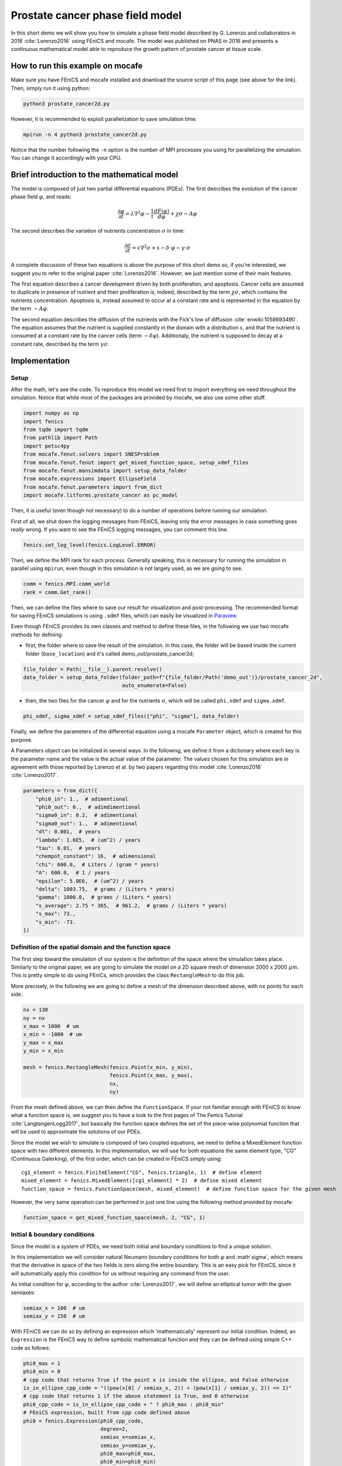 
.. DO NOT EDIT.
.. THIS FILE WAS AUTOMATICALLY GENERATED BY SPHINX-GALLERY.
.. TO MAKE CHANGES, EDIT THE SOURCE PYTHON FILE:
.. "demo_doc/prostate_cancer2d.py"
.. LINE NUMBERS ARE GIVEN BELOW.

.. only:: html

    .. note::
        :class: sphx-glr-download-link-note

        Click :ref:`here <sphx_glr_download_demo_doc_prostate_cancer2d.py>`
        to download the full example code

.. rst-class:: sphx-glr-example-title

.. _sphx_glr_demo_doc_prostate_cancer2d.py:


Prostate cancer phase field model
==================================

In this short demo we will show you how to simulate a phase field model described by G. Lorenzo and collaborators
in 2016 :cite:`Lorenzo2016` using FEniCS and mocafe. The model was published on PNAS in 2016 and presents a
continuous mathematical model able to reproduce the growth pattern of prostate cancer at tissue scale.

How to run this example on mocafe
---------------------------------
Make sure you have FEniCS and mocafe installed and download the source script of this page (see above for the link).
Then, simply run it using python:

.. code-block:: console

    python3 prostate_cancer2d.py

However, it is recommended to exploit parallelization to save simulation time:

.. code-block:: console

    mpirun -n 4 python3 prostate_cancer2d.py

Notice that the number following the ``-n`` option is the number of MPI processes you using for parallelizing the
simulation. You can change it accordingly with your CPU.

Brief introduction to the mathematical model
--------------------------------------------
The model is composed of just two partial differential equations (PDEs). The first describes the evolution of the
cancer phase field  :math:`\varphi`, and reads:

.. math::
    \frac{\partial \varphi}{\partial t} = \lambda \nabla^2 \varphi - \frac{1}{\tau}\frac{dF(\varphi)}{d\varphi}
    + \chi \sigma - A \varphi

The second describes the variation of nutrients concentration :math:`\sigma` in time:

.. math::
    \frac{\partial \sigma}{\partial t} = \epsilon \nabla^2\sigma + s - \delta\cdot\varphi - \gamma\cdot\sigma

A complete discussion of these two equations is above the purpose of this short demo so, if you're interested, we
suggest you to refer to the original paper :cite:`Lorenzo2016`. However, we just mention some of their main features.

The first equation describes a cancer development driven by both proliferation, and apoptosis. Cancer cells are
assumed to duplicate in presence of nutrient and their proliferation is, indeed, described by the term
:math:`\chi \sigma`, which contains the nutrients concentration. Apoptosis is, instead assumed to occur at a constant
rate and is represented in the equation by the term :math:`-A \varphi`.

The second equation describes the diffusion of the nutrients with the Fick's low of diffusion
:cite:`enwiki:1058693490`. The equation assumes that the nutrient is supplied constantly in the domain with
a distribution :math:`s`, and that the nutrient is consumed at a constant rate by the cancer cells (term
:math:`-\delta\varphi`). Additionaly, the nutrient is supposed to decay at a constant rate, described by the term
:math:`\gamma \sigma`.


.. GENERATED FROM PYTHON SOURCE LINES 58-65

Implementation
------------------------------------------

Setup
^^^^^
After the math, let's see the code. To reproduce this model we need first to import everything we need throughout
the simulation. Notice that while most of the packages are provided by mocafe, we also use some other stuff.

.. GENERATED FROM PYTHON SOURCE LINES 65-77

.. code-block:: default

    import numpy as np
    import fenics
    from tqdm import tqdm
    from pathlib import Path
    import petsc4py
    from mocafe.fenut.solvers import SNESProblem
    from mocafe.fenut.fenut import get_mixed_function_space, setup_xdmf_files
    from mocafe.fenut.mansimdata import setup_data_folder
    from mocafe.expressions import EllipseField
    from mocafe.fenut.parameters import from_dict
    import mocafe.litforms.prostate_cancer as pc_model


.. GENERATED FROM PYTHON SOURCE LINES 78-82

Then, it is useful (even though not necessary) to do a number of operations before running our simulation.

First of all, we shut down the logging messages from FEniCS, leaving only the error messages in case something goes
*really* wrong. If you want to see the FEniCS logging messages, you can comment this line.

.. GENERATED FROM PYTHON SOURCE LINES 82-84

.. code-block:: default

    fenics.set_log_level(fenics.LogLevel.ERROR)


.. GENERATED FROM PYTHON SOURCE LINES 85-87

Then, we define the MPI rank for each process. Generally speaking, this is necessary for running the simulation in
parallel using ``mpirun``, even though in this simulation is not largely used, as we are going to see.

.. GENERATED FROM PYTHON SOURCE LINES 87-90

.. code-block:: default

    comm = fenics.MPI.comm_world
    rank = comm.Get_rank()


.. GENERATED FROM PYTHON SOURCE LINES 91-101

Then, we can define the files where to save our result for visualization and post-processing. The recommended format
for saving FEniCS simulations is using ``.xdmf`` files, which can easily be visualized in
`Paraview <https://www.paraview.org/>`_.

Even though FEniCS provides its own classes and method to define these files, in the following we use two mocafe
methods for defining:

- first, the folder where to save the result of the simulation. In this case, the folder will be based inside
  the current folder (``base_location``) and it's called demo_out/prostate_cancer2d;


.. GENERATED FROM PYTHON SOURCE LINES 101-105

.. code-block:: default

    file_folder = Path(__file__).parent.resolve()
    data_folder = setup_data_folder(folder_path=f"{file_folder/Path('demo_out')}/prostate_cancer_2d",
                                    auto_enumerate=False)


.. GENERATED FROM PYTHON SOURCE LINES 106-109

- then, the two files for the cancer :math:`\varphi` and for the nutrients :math:`\sigma`, which will be called
  ``phi.xdmf`` and ``sigma.xdmf``.


.. GENERATED FROM PYTHON SOURCE LINES 109-111

.. code-block:: default

    phi_xdmf, sigma_xdmf = setup_xdmf_files(["phi", "sigma"], data_folder)


.. GENERATED FROM PYTHON SOURCE LINES 112-119

Finally, we define the parameters of the differential equation using a mocafe ``Parameter`` object, which is created
for this purpose.

A Parameters object can be initialized in several ways. In the following, we define it from a
dictionary where each key is the parameter name and the value is the actual value of the parameter. The values
chosen for this simulation are in agreement with those reported by Lorenzo et al. by two papers regarding this
model :cite:`Lorenzo2016` :cite:`Lorenzo2017`.

.. GENERATED FROM PYTHON SOURCE LINES 119-138

.. code-block:: default

    parameters = from_dict({
        "phi0_in": 1.,  # adimentional
        "phi0_out": 0.,  # adimdimentional
        "sigma0_in": 0.2,  # adimentional
        "sigma0_out": 1.,  # adimentional
        "dt": 0.001,  # years
        "lambda": 1.6E5,  # (um^2) / years
        "tau": 0.01,  # years
        "chempot_constant": 16,  # adimensional
        "chi": 600.0,  # Liters / (gram * years)
        "A": 600.0,  # 1 / years
        "epsilon": 5.0E6,  # (um^2) / years
        "delta": 1003.75,  # grams / (Liters * years)
        "gamma": 1000.0,  # grams / (Liters * years)
        "s_average": 2.75 * 365,  # 961.2,  # grams / (Liters * years)
        "s_max": 73.,
        "s_min": -73.
    })


.. GENERATED FROM PYTHON SOURCE LINES 139-149

Definition of the spatial domain and the function space
^^^^^^^^^^^^^^^^^^^^^^^^^^^^^^^^^^^^^^^^^^^^^^^^^^^^^^^
The first step toward the simulation of our system is the definition of the space where the simulation takes
place. Similarly to the original paper, we are going to simulate the model on a 2D square mesh of dimension
2000 x 2000 :math:`\mu m`. This is pretty simple to do using FEniCs, which provides the class ``RectangleMesh``
to do this job.

More precisely, in the following we are going to define a mesh of the dimension described above, with ``nx``
points for each side.


.. GENERATED FROM PYTHON SOURCE LINES 149-161

.. code-block:: default

    nx = 130
    ny = nx
    x_max = 1000  # um
    x_min = -1000  # um
    y_max = x_max
    y_min = x_min

    mesh = fenics.RectangleMesh(fenics.Point(x_min, y_min),
                                fenics.Point(x_max, y_max),
                                nx,
                                ny)


.. GENERATED FROM PYTHON SOURCE LINES 162-178

From the mesh defined above, we can then define the ``FunctionSpace``. If your not familiar enough with FEniCS
to know what a function space is, we suggest you to have a look to the first pages of The Fenics Tutorial
:cite:`LangtangenLogg2017`, but basically the function space defines the set of the piece-wise
polynomial function that will be used to approximate the solutions of our PDEs.

Since the model we wish to simulate is composed of two coupled equations, we need to define a MixedElement function
space with two different elements. In this implementation, we will use for both equations the same element
type, "CG" (Continuous Galerking), of the first order, which can be created in FEniCS simply using::

    cg1_element = fenics.FiniteElement("CG", fenics.triangle, 1)  # define element
    mixed_element = fenics.MixedElement([cg1_element] * 2)  # define mixed element
    function_space = fenics.FunctionSpace(mesh, mixed_element)  # define function space for the given mesh

However, the very same operation can be performed in just one line using the following method provided by
mocafe:


.. GENERATED FROM PYTHON SOURCE LINES 178-180

.. code-block:: default

    function_space = get_mixed_function_space(mesh, 2, "CG", 1)


.. GENERATED FROM PYTHON SOURCE LINES 181-192

Initial & boundary conditions
^^^^^^^^^^^^^^^^^^^^^^^^^^^^^
Since the model is a system of PDEs, we need both initial and boundary conditions to find a unique solution.

In this implementation we will consider natural Neumann boundary conditions for both :math:`\varphi` and
:math`\sigma`, which means that the derivative in space of the two fields is zero along the entire boundary.
This is an easy pick for FEniCS, since it will automatically apply this condition for us without requiring any
command from the user.

As initial condition for :math:`\varphi`, according to the author :cite:`Lorenzo2017`, we will define an elliptical
tumor with the given semiaxes:

.. GENERATED FROM PYTHON SOURCE LINES 192-195

.. code-block:: default

    semiax_x = 100  # um
    semiax_y = 150  # um


.. GENERATED FROM PYTHON SOURCE LINES 196-218

With FEniCS we can do so by defining an expression which 'mathematically' represent our initial condition.
Indeed, an ``Expression`` is the FEniCS way to define symbolic mathematical function and they can be defined
using simple C++ code as follows:

.. code-block:: default

   phi0_max = 1
   phi0_min = 0
   # cpp code that returns True if the point x is inside the ellipse, and False otherwise
   is_in_ellipse_cpp_code = "((pow(x[0] / semiax_x, 2)) + (pow(x[1] / semiax_y, 2)) <= 1)"
   # cpp code that returns 1 if the above statement is True, and 0 otherwise
   phi0_cpp_code = is_in_ellipse_cpp_code + " ? phi0_max : phi0_min"
   # FEniCS expression, built from cpp code defined above
   phi0 = fenics.Expression(phi0_cpp_code,
                            degree=2,
                            semiax_x=semiax_x,
                            semiax_y=semiax_y,
                            phi0_max=phi0_max,
                            phi0_min=phi0_min)

However, if you don't feel confident in defining your own expression with the FEniCS interface, you can use
the one provided by mocafe:

.. GENERATED FROM PYTHON SOURCE LINES 218-224

.. code-block:: default

    phi0 = EllipseField(center=np.array([0., 0.]),
                        semiax_x=semiax_x,
                        semiax_y=semiax_y,
                        inside_value=parameters.get_value("phi0_in"),
                        outside_value=parameters.get_value("phi0_out"))


.. GENERATED FROM PYTHON SOURCE LINES 225-234

The FEniCS expression must then be interpolated in the function space in order to obtain a
FEniCS Function. Again, explaining why we need to do so is something that goes beyond the purpose of this small
demo, but think about it as a necessary operation required to transform the 'symbolic' function provided by the
``Expression`` into the actual set of values of our expression in our spatial domain, so we can use them to
calculate our solution.

The interpolation can be done simply calling the FEniCS method ``interpolate``, which takes as arguments the
expression to be projected and the function space where to do the projection. Notice that, since the function space
we defined is mixed, we must choose one of the sub-field to define the function.

.. GENERATED FROM PYTHON SOURCE LINES 234-236

.. code-block:: default

    phi0 = fenics.interpolate(phi0, function_space.sub(0).collapse())


.. GENERATED FROM PYTHON SOURCE LINES 237-244

Notice also that since the mixed function space is defined by two identical function spaces, it makes no
difference to pick sub(0) or sub(1).

Then, we can save the initial condition of the :math:`\varphi` field in the `.xdmf` file we defined at the
beginning, simply calling the method ``write(phi0, 0)``. The second argument, 0, just represent the fact that
this is the value of the field for the time 0. As we're going to see in the simulation, the file ``phi_xdmf`` can
collect the values of phi for each time.

.. GENERATED FROM PYTHON SOURCE LINES 244-246

.. code-block:: default

    phi_xdmf.write(phi0, 0)


.. GENERATED FROM PYTHON SOURCE LINES 247-251

Finally, after having defined the initial condition for :math:`\varphi`, let's define the initial for
:math:`\sigma`. Following the hypothesis of original author :cite:`Lorenzo2017`, we will assume a nutrient
distribution that is 0.2 inside the cancer and 1. outside. So, we can define this distribution similarly to
what we just did for ``phi0``:

.. GENERATED FROM PYTHON SOURCE LINES 251-259

.. code-block:: default

    sigma0 = EllipseField(center=np.array([0., 0.]),
                          semiax_x=semiax_x,
                          semiax_y=semiax_y,
                          inside_value=parameters.get_value("sigma0_in"),
                          outside_value=parameters.get_value("sigma0_out"))
    sigma0 = fenics.interpolate(sigma0, function_space.sub(0).collapse())
    sigma_xdmf.write(sigma0, 0)


.. GENERATED FROM PYTHON SOURCE LINES 260-268

PDE System definition
^^^^^^^^^^^^^^^^^^^^^
After having defined the initial conditions for the system, we continue with the definition of the system
itself.

First of all, we define the two variables, ``phi`` and ``sigma``, for which the system will be solved. Since the
two equations are coupled (i.e. they depend on each other) the easiest way to do so is to define a 'vector'
function ``u`` on the mixed function space:

.. GENERATED FROM PYTHON SOURCE LINES 268-270

.. code-block:: default

    u = fenics.Function(function_space)


.. GENERATED FROM PYTHON SOURCE LINES 271-272

And then to split the vector in its two components, which represent :math:`\varphi` and :math:`\sigma`:

.. GENERATED FROM PYTHON SOURCE LINES 272-274

.. code-block:: default

    phi, sigma = fenics.split(u)


.. GENERATED FROM PYTHON SOURCE LINES 275-290

After having defined phi and sigma, we defined the :math:`s` function, which represent the distribution of
nutrient that is supplied to the system.

In the original paper they simulated the model for both a constant distribution and for a 'capillary-like'
distribution based on an picture :cite:`Lorenzo2016`.

In this implementation we just chose a to simulate the model with a random distribution of the nutrient, with
values included in the range :math:`[s_{average} + s_{min}, s_{average} + s_{max}]`, where :math`s_{max} = - s_{min}`.
The specific values we need are specified in the parameters object we created above, so we use that to retrieve the
values.

The most efficient way to do so in FEniCS is to use the ``Expression`` class and a C++ code with the
function ``(random()/((double)RAND_MAX))`` to generate uniform random numbers between 0 and 1. Of course, there are
ways to do the same thing in Python using the ``random`` module, but in our experience the use of C++ code with the
FEniCS interface reduces significantly the time required for the interpolation.

.. GENERATED FROM PYTHON SOURCE LINES 290-297

.. code-block:: default

    s_exp = fenics.Expression("(s_av + s_min) + ((s_max - s_min)*(random()/((double)RAND_MAX)))",
                              degree=2,
                              s_av=parameters.get_value("s_average"),
                              s_min=parameters.get_value("s_min"),
                              s_max=parameters.get_value("s_max"))
    s = fenics.interpolate(s_exp, function_space.sub(0).collapse())


.. GENERATED FROM PYTHON SOURCE LINES 298-301

Now, we have everything in place to define our PDE system. Since FEniCS uses the Finite Element Method (FEM) to
approximate the solution we need to define the so called 'weak form' of our system. If you're not experienced with
weak forms, you can just take advantage of the mocafe "black-box" method to get it ready to run:

.. GENERATED FROM PYTHON SOURCE LINES 301-306

.. code-block:: default


    v1, v2 = fenics.TestFunctions(function_space)
    weak_form = pc_model.prostate_cancer_form(phi, phi0, sigma, v1, parameters) + \
        pc_model.prostate_cancer_nutrient_form(sigma, sigma0, phi, v2, s, parameters)


.. GENERATED FROM PYTHON SOURCE LINES 307-332

However, if you know what a weak form is and how to define it for a PDEs set, you migth appreciate how easy it is
to define them in FEniCS using the Unified Form Language (UFL). Just to give you a taste, we show you how the system
looks like in code:

.. code-block:: default

  v1, v2 = fenics.TestFunctions(function_space)
  prostate_cancer_weak_form = (((phi - phi_prec) / parameters.get_value("dt")) * v * fenics.dx) \
    + (parameters.get_value("lambda") * fenics.dot(fenics.grad(phi), fenics.grad(v)) * fenics.dx) \
    + ((1 / parameters.get_value("tau")) * df_dphi(phi, parameters.get_value("chempot_constant")) * v * fenics.dx) \
    + (- parameters.get_value("chi") * sigma * v * fenics.dx) \
    + (parameters.get_value("A") * phi * v * fenics.dx)
  nutrient_weak_form = (((sigma - sigma_old) / parameters.get_value("dt")) * v * fenics.dx) \
    + (parameters.get_value("epsilon") * fenics.dot(fenics.grad(sigma), fenics.grad(v)) * fenics.dx) \
    + (- s * v * fenics.dx) \
    + (parameters.get_value("delta") * phi * v * fenics.dx) \
    + (parameters.get_value("gamma") * sigma * v * fenics.dx)
  weak_form = prostate_cancer_weak_form + nutrient_weak_form

Even knowing nothing about FEM, you might notice how close this code is to actual mathematical language. This is not
just eye-pleasing, but it makes it way easier to define the system and to introduce variations to study the model
from different perspectives.
From this code, FEniCS is able to efficiently construct all the data structures needed to get our
solution at each time step. If you wank to know more about this topic, you are encouraged to have a look to The
Fenics Tutorial to start :cite:`LangtangenLogg2017`.

.. GENERATED FROM PYTHON SOURCE LINES 334-341

Simulation setup
^^^^^^^^^^^^^^^^
Now that everything is set up, simulating this mathematical model is just a matter of solving the PDE system defined
above for each time step.

To do so, we start defining the total number of steps to simulate. We choose that in order to have a total
simulated time of one year, given the dt of the system (see its value in the ``Parameters`` object)

.. GENERATED FROM PYTHON SOURCE LINES 341-343

.. code-block:: default

    n_steps = 1000


.. GENERATED FROM PYTHON SOURCE LINES 344-347

Then, we define a progress bar with ``tqdm`` in order to monitor the iteration progress. Notice that the progress
bar is defined only if the rank of the process is 0. This is necessary to avoid every process to print out a
different progress bar.

.. GENERATED FROM PYTHON SOURCE LINES 347-352

.. code-block:: default

    if rank == 0:
        progress_bar = tqdm(total=n_steps, ncols=100)
    else:
        progress_bar = None


.. GENERATED FROM PYTHON SOURCE LINES 353-368

Then, we need to define how we want FEniCS to solve or PDE system. To do so, we first need to define the solver we
want to use.
For that, we can take advantage of the `PETSc <https://petsc.org/release/>`_
(Portable, Extensible Toolkit for Scientific Computation) library, implemented in Python as ``petsc4py``, which
is one of the most used suites of routines for solving partial differential equations.
More precisely, since our model is non-linear, we will take advantage of the PETSc SNES solver
(which is optimized for nonlinear systems).

The standard way to create a SNES solver is to set it up from the command line, using:

.. code-block:: default

  petsc4py.init(sys.argv)

However, for your convenience, we just hard coded the SNES configuration that worked better for us.

.. GENERATED FROM PYTHON SOURCE LINES 368-379

.. code-block:: default

    petsc4py.init([__name__,
                   "-snes_type", "newtonls",
                   "-ksp_type", "gmres",
                   "-pc_type", "gamg"])
    from petsc4py import PETSc

    # define solver
    snes_solver = PETSc.SNES().create(comm)
    snes_solver.setFromOptions()



.. GENERATED FROM PYTHON SOURCE LINES 380-391

Still, notice that the best configuration for your system might change, since it is well known that it is very hard
to tell which solver will perform the best given the PDEs, the mesh, the CPU, the cores number and so on (see
`this post
<https://fenicsproject.discourse.group/t/how-to-choose-the-optimal-solver-for-a-pde-problem/7477>`_).

If error occurs, please consider using a different configuration for SNES. For a complete list, you can refer to
the documentation of `petsc4py <https://www.mcs.anl.gov/petsc/petsc4py-current/docs/apiref/index.html>`_. If you
need more information on the use of SNES in FEniCS, you can also refer to this
`excellent discussion <https://fenicsproject.discourse.group/t/using-petsc4py-petsc-snes-directly/2368>` in the
FEniCS forum.


.. GENERATED FROM PYTHON SOURCE LINES 394-397

Simulation
^^^^^^^^^^
Finally, we can iterate in time to solve the system with the given solver at each time step.

.. GENERATED FROM PYTHON SOURCE LINES 397-425

.. code-block:: default

    t = 0
    for current_step in range(n_steps):
        # update time
        t += parameters.get_value("dt")

        # define problem
        problem = SNESProblem(weak_form, u, [])

        # set up algebraic system for SNES
        b = fenics.PETScVector()
        J_mat = fenics.PETScMatrix()
        snes_solver.setFunction(problem.F, b.vec())
        snes_solver.setJacobian(problem.J, J_mat.mat())

        # solve system
        snes_solver.solve(None, u.vector().vec())

        # save new values to phi0 and sigma0, in order for them to be the initial condition for the next step
        fenics.assign([phi0, sigma0], u)

        # save current solutions to file
        phi_xdmf.write(phi0, t)  # write the value of phi at time t
        sigma_xdmf.write(sigma0, t)  # write the value of sigma at time t

        # update progress bar
        if rank == 0:
            progress_bar.update(1)


.. GENERATED FROM PYTHON SOURCE LINES 426-489

Let's analyze everything step-by-step. First, we update the simulation time:

.. code-block:: default

  # update time
  t += parameters.get_value("dt")

Then, we define the "problem" we want to be solved by the SNES solver:

.. code-block:: default

  # define problem
  problem = SNESProblem(weak_form, u, [])

  # set up algebraic system for SNES
  b = fenics.PETScVector()
  J_mat = fenics.PETScMatrix()
  snes_solver.setFunction(problem.F, b.vec())
  snes_solver.setJacobian(problem.J, J_mat.mat())

The few lines above might look a bit obscure if you're not experienced with FEM and numerical methods in general,
but we will do our best to clarify a bit.

Like every numerical method, FEM translates a system of PDEs in an algebraic system of linear equations of which
the solution is an estimate of the real PDE system solution. The job of the class ``PETScProblem`` is exactly to
construct the algebraic system of equations from the weak form, the function we want to find, and the boundary
conditions. For our example:

- we already defined the weak form above, so we can use it as it is;
- the function we want to find is ``u``, which contains both ``phi`` and ``sigma``;
- we left the list of boundary conditions empty (``[]``) because we are considering natural Neumann boundary
  conditions, which are applied by default by the FEM method.

Once we did that, we simply need to tell SNES to solve our system, specifying the weak form (``problem.F``) and
its jacobian matrix (``problem.J``) as a ``PETScVector`` and a ``PETScMatrix``, respectively. This is indeed what
we're doing with the methods ``setFunction`` and ``setJacobian``.

Then, we can solve our system placing the result in the ``u`` function:

.. code-block:: default

  # solve system
  snes_solver.solve(None, u.vector().vec())

Assign the result at the current step as the new values of ``phi0`` and ``sigma0``, in order to be the initial
condition for the next iteration:

.. code-block:: default

  fenics.assign([phi0, sigma0], u)

And finally, we write the result on the ``.xdmf`` files and update the progress bar:

.. code-block:: default

  # save current solutions to file
  phi_xdmf.write(phi0, t)  # write the value of phi at time t
  sigma_xdmf.write(sigma0, t)  # write the value of sigma at time t

  # update progress bar
  if rank == 0:
      progress_bar.update(1)



.. rst-class:: sphx-glr-timing

   **Total running time of the script:** ( 0 minutes  0.000 seconds)


.. _sphx_glr_download_demo_doc_prostate_cancer2d.py:


.. only :: html

 .. container:: sphx-glr-footer
    :class: sphx-glr-footer-example



  .. container:: sphx-glr-download sphx-glr-download-python

     :download:`Download Python source code: prostate_cancer2d.py <prostate_cancer2d.py>`



  .. container:: sphx-glr-download sphx-glr-download-jupyter

     :download:`Download Jupyter notebook: prostate_cancer2d.ipynb <prostate_cancer2d.ipynb>`


.. only:: html

 .. rst-class:: sphx-glr-signature

    `Gallery generated by Sphinx-Gallery <https://sphinx-gallery.github.io>`_
